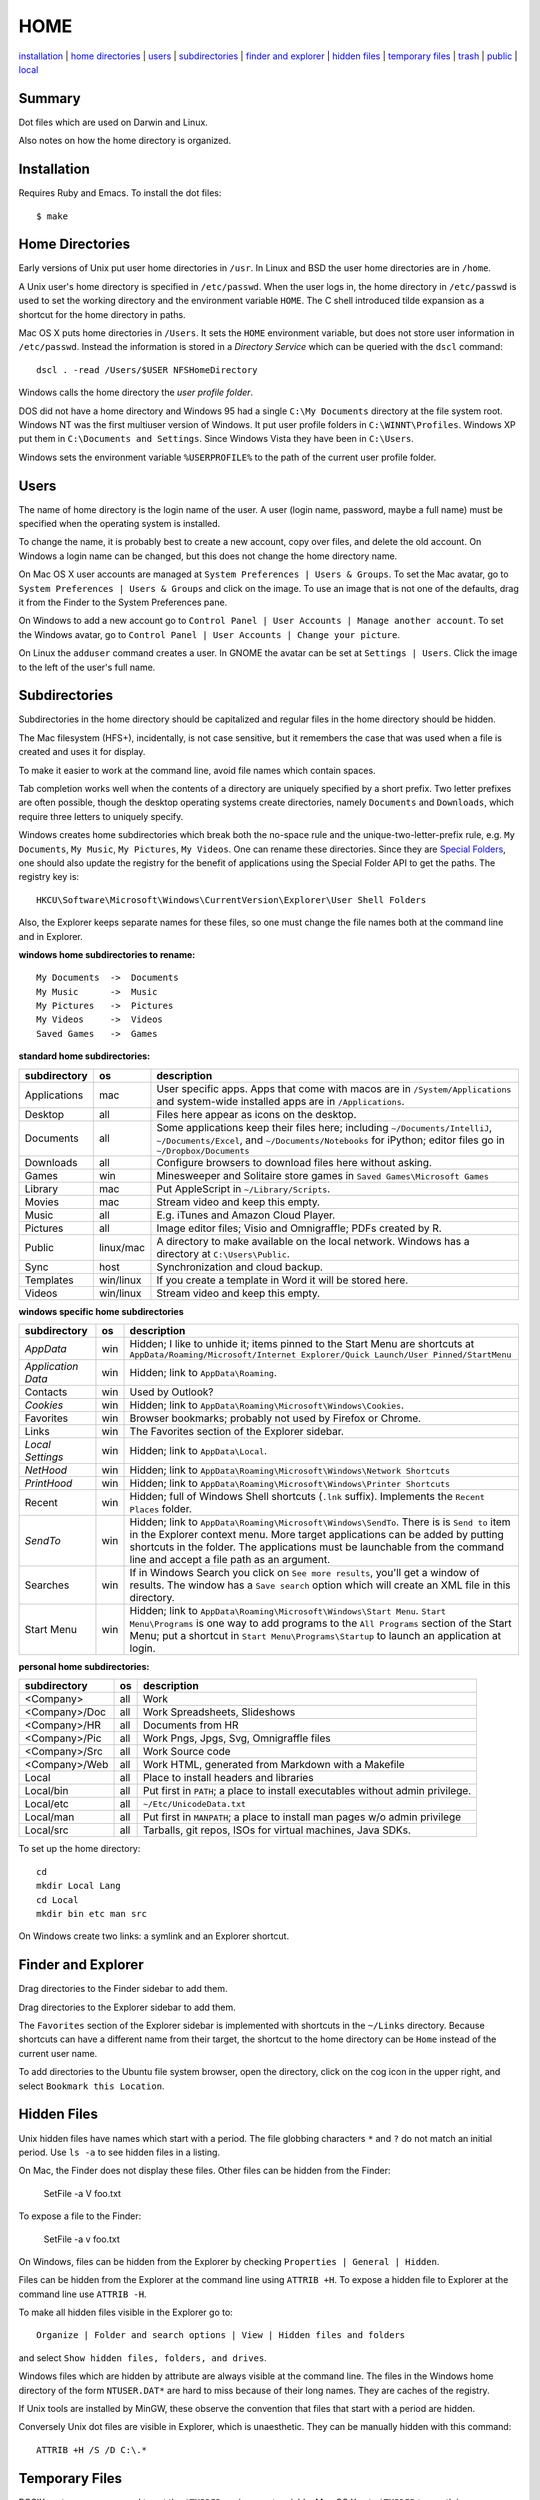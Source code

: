 ----
HOME
----

installation_ | `home directories <#home-directories>`_ | users_ | subdirectories_ | `finder and explorer <#finder-and-explorer>`_ | `hidden files <#hidden-files>`_ | `temporary files <#temporary-files>`_ | trash_ | public_ | local_

Summary
-------

Dot files which are used on Darwin and Linux.

Also notes on how the home directory is organized.

Installation
------------

Requires Ruby and Emacs.  To install the dot files:

::

    $ make

Home Directories
----------------

Early versions of Unix put user home directories in ``/usr``.  In Linux and BSD the user home directories are in ``/home``.

A Unix user's home directory is specified in ``/etc/passwd``. When the user logs in, the home directory in ``/etc/passwd`` is used to set the working directory and the environment variable ``HOME``. The C shell introduced tilde expansion as a shortcut for the home directory in paths.

Mac OS X puts home directories in ``/Users``. It sets the ``HOME`` environment variable, but does not store user information in ``/etc/passwd``. Instead the information is stored in a *Directory Service* which can be queried with the ``dscl`` command:

::

    dscl . -read /Users/$USER NFSHomeDirectory

Windows calls the home directory the *user profile folder*.

DOS did not have a home directory and Windows 95 had a single ``C:\My Documents`` directory at the file system root.  Windows NT was the first multiuser version of Windows. It put user profile folders in ``C:\WINNT\Profiles``. Windows XP put them in ``C:\Documents and Settings``.  Since Windows Vista they have been in ``C:\Users``.

Windows sets the environment variable ``%USERPROFILE%`` to the path of the current user profile folder.

Users
-----

The name of home directory is the login name of the user.  A user (login name, password, maybe a full name) must be specified when the operating system is installed.

To change the name, it is probably best to create a new account, copy over files, and delete the old account.  On Windows a login name can be changed, but this does not change the home directory name.

On Mac OS X user accounts are managed at ``System Preferences | Users & Groups``.  To set the Mac avatar, go to ``System Preferences | Users & Groups`` and click on the image.  To use an image that is not one of the defaults, drag it from the Finder to the System Preferences pane.

On Windows to add a new account go to ``Control Panel | User Accounts | Manage another account``.  To set the Windows avatar, go to ``Control Panel | User Accounts | Change your picture``.

On Linux the ``adduser`` command creates a user.  In GNOME the avatar can be set at ``Settings | Users``.  Click the image to the left of the user's full name.

Subdirectories
--------------

Subdirectories in the home directory should be capitalized and regular files in the home directory should be hidden.

The Mac filesystem (HFS+), incidentally, is not case sensitive, but it remembers the case that was used when a file is created and uses it for display.

To make it easier to work at the command line, avoid file names which contain spaces.

Tab completion works well when the contents of a directory are uniquely specified by a short prefix.  Two letter prefixes are often possible, though the desktop operating systems create directories, namely ``Documents`` and ``Downloads``, which require three letters to uniquely specify.

Windows creates home subdirectories which break both the no-space rule and the unique-two-letter-prefix rule, e.g. ``My Documents``, ``My Music``, ``My Pictures``, ``My Videos``.  One can rename these directories.  Since they are `Special Folders <http://en.wikipedia.org/wiki/Special_folder>`_, one should also update the registry for the benefit of applications using the Special Folder API to get the paths.  The registry key is:

::

    HKCU\Software\Microsoft\Windows\CurrentVersion\Explorer\User Shell Folders

Also, the Explorer keeps separate names for these files, so one must change the file names both at the command line and in Explorer.

**windows home subdirectories to rename:**

::

    My Documents  ->  Documents
    My Music      ->  Music
    My Pictures   ->  Pictures
    My Videos     ->  Videos
    Saved Games   ->  Games

**standard home subdirectories:**

==================  =========  ==================================================================================
subdirectory        os         description
==================  =========  ==================================================================================
Applications        mac        User specific apps. Apps that come with macos are in ``/System/Applications`` and
                               system-wide installed apps are in ``/Applications``.
Desktop             all        Files here appear as icons on the desktop.
Documents           all        Some applications keep their files here; including ``~/Documents/IntelliJ``,
                               ``~/Documents/Excel``, and ``~/Documents/Notebooks`` for iPython;
                               editor files go in ``~/Dropbox/Documents``
Downloads           all        Configure browsers to download files here without asking.
Games               win        Minesweeper and Solitaire store games in ``Saved Games\Microsoft Games``
Library             mac        Put AppleScript in ``~/Library/Scripts``.
Movies              mac        Stream video and keep this empty.
Music               all        E.g. iTunes and Amazon Cloud Player.
Pictures            all        Image editor files; Visio and Omnigraffle; PDFs created by R.
Public              linux/mac  A directory to make available on the local network.
                               Windows has a directory at ``C:\Users\Public``.
Sync                host       Synchronization and cloud backup.
Templates           win/linux  If you create a template in Word it will be stored here.
Videos              win/linux  Stream video and keep this empty.
==================  =========  ==================================================================================

**windows specific home subdirectories**

==================  =========  ==================================================================================
subdirectory        os         description
==================  =========  ==================================================================================
*AppData*           win        Hidden; I like to unhide it; items pinned to the Start Menu are shortcuts at
                               ``AppData/Roaming/Microsoft/Internet Explorer/Quick Launch/User Pinned/StartMenu``
*Application Data*  win        Hidden; link to ``AppData\Roaming``.
Contacts            win        Used by Outlook?
*Cookies*           win        Hidden; link to ``AppData\Roaming\Microsoft\Windows\Cookies``.
Favorites           win        Browser bookmarks; probably not used by Firefox or Chrome.
Links               win        The Favorites section of the Explorer sidebar.
*Local Settings*    win        Hidden; link to ``AppData\Local``.
*NetHood*           win        Hidden; link to ``AppData\Roaming\Microsoft\Windows\Network Shortcuts``
*PrintHood*         win        Hidden; link to ``AppData\Roaming\Microsoft\Windows\Printer Shortcuts``
Recent              win        Hidden; full of Windows Shell shortcuts (``.lnk`` suffix).  Implements
                               the ``Recent Places`` folder.
*SendTo*            win        Hidden; link to ``AppData\Roaming\Microsoft\Windows\SendTo``.
                               There is is ``Send to`` item in the Explorer context menu.  More target
                               applications can be added by putting shortcuts in the folder.  The applications
                               must be launchable from the command line and accept a file path as an argument.
Searches            win        If in Windows Search you click on ``See more results``, you'll get a window
                               of results.  The window has a ``Save search`` option which will create an XML
                               file in this directory.
Start Menu          win        Hidden; link to ``AppData\Roaming\Microsoft\Windows\Start Menu``.
                               ``Start Menu\Programs`` is one way to add programs to the
                               ``All Programs`` section of the Start Menu; put a shortcut in
                               ``Start Menu\Programs\Startup``
                               to launch an application at login.
==================  =========  ==================================================================================


**personal home subdirectories:**

=================  =========  =================================================================================
subdirectory       os         description
=================  =========  =================================================================================
<Company>          all        Work
<Company>/Doc      all        Work Spreadsheets, Slideshows
<Company>/HR       all        Documents from HR
<Company>/Pic      all        Work Pngs, Jpgs, Svg, Omnigraffle files
<Company>/Src      all        Work Source code
<Company>/Web      all        Work HTML, generated from Markdown with a Makefile
Local              all        Place to install headers and libraries
Local/bin          all        Put first in ``PATH``; a place to install executables without admin privilege.
Local/etc          all        ``~/Etc/UnicodeData.txt``
Local/man          all        Put first in ``MANPATH``; a place to install man pages w/o admin privilege
Local/src          all        Tarballs, git repos, ISOs for virtual machines, Java SDKs.
=================  =========  =================================================================================

To set up the home directory:

::

    cd
    mkdir Local Lang
    cd Local
    mkdir bin etc man src

On Windows create two links: a symlink and an Explorer shortcut.

Finder and Explorer
-------------------

Drag directories to the Finder sidebar to add them.

Drag directories to the Explorer sidebar to add them.

The ``Favorites`` section of the Explorer sidebar is implemented with shortcuts in the ``~/Links`` directory.   Because shortcuts can have a different name from their target, the shortcut to the home directory can be ``Home`` instead of the current user name.

To add directories to the Ubuntu file system browser, open the directory, click on the cog icon in the upper right, and select ``Bookmark this Location``.

Hidden Files
------------

Unix hidden files have names which start with a period.  The file globbing characters ``*`` and ``?`` do not match an initial period.  Use ``ls -a`` to see hidden files in a listing.

On Mac, the Finder does not display these files.  Other files can be hidden from the Finder:

    SetFile -a V foo.txt

To expose a file to the Finder:

    SetFile -a v foo.txt

On Windows, files can be hidden from the Explorer by checking ``Properties | General | Hidden``.

Files can be hidden from the Explorer at the command line using ``ATTRIB +H``.  To expose a hidden file to Explorer at the command line use ``ATTRIB -H``.

To make all hidden files visible in the Explorer go to:

::

    Organize | Folder and search options | View | Hidden files and folders

and select ``Show hidden files, folders, and drives``.

Windows files which are hidden by attribute are always visible at the command line.  The files in the Windows home directory of the form ``NTUSER.DAT*`` are hard to miss because of their long names.  They are caches of the registry.

If Unix tools are installed by MinGW, these observe the convention that files that start with a period are hidden.

Conversely Unix dot files are visible in Explorer, which is unaesthetic.  They can be manually hidden with this command:

::

    ATTRIB +H /S /D C:\.*


Temporary Files
---------------

POSIX systems are supposed to set the ``$TMPDIR`` environment variable.  Mac OS X sets ``$TMPDIR`` to a path in ``/var/folders``.  Mac OS X checks for and deletes files that are older than 3 days in ``/tmp`` on a daily schedule.  See ``/etc/periodic/daily/110.clean-tmps`` and ``/etc/defaults/periodic.conf``.  Older files may survive because of open file handles.  *How are files in /var/folders cleaned up?*

Linux does not set ``$TMPDIR`` in my experience.  The `Filesystem Hierarchy Standard <http://www.pathname.com/fhs/pub/fhs-2.3.html>`_ guarantees that ``/tmp`` will exist, howver.  Ubuntu is usually configured to empty ``/tmp`` on boot.  See ``/etc/init/mounted-tmp.conf``.

Windows sets the ``%TEMP%`` environment variable to the location of the temporary file directory.  Windows never cleans out this directory.

Trash
-----

The Mac OS X Trash folder is ``~/.Trash``.  Files are sent to the Mac OS X trash by selecting them in the Finder and typing ``⌘Delete``.  When the Finder is active, ``⇧⌘Delete`` empties the Trash. As of Catalina (10.15) you must grant Terminal.app access in ``System Preferences... | Security & Privacy | Full Disk Access`` to access ``./Trash`` from the command line.

The Ubuntu Trash folder is ``~/.local/share/Trash``.  It is not created until something is moved to the trash using Nautilus.

The Windows Recycle Bin is at ``C:\$Recycle.Bin``.  Actually, each NTFS file system has a Recycle Bin.  The Recycle Bin on the Desktop is a union.

Files are sent to the Recyle Bin by right clicking in the Explorer and selecting ``Delete`` or selecting the file and pressing the delete key (fn delete in Bootcamp).  Right click the Recycle Bin in Explorer to empty it.

Command line tools such as ``rm`` and ``del`` on all operating systems remove files without putting them in the Trash directory or Recycle Bin folder.

Public
------

On Mac OS X to expose a directory on the local network, go to:

::

    System Preferences | Sharing | File Sharing

This is good enough for sharing with Macs.  There is an option for enabling SMB so that Windows can access the directory, but it requires storing the Windows account password on the Mac.

The name of a Mac is generated from the initial account.  It can be changed at ``System Preferences... | Sharing``.  Macs use fully qualified DNS names of the form ``<MAC-NAME>.local``.  Such a DNS name is only visible if both computers are on the same network.  Lookups are performed by broadcasting.  Each machine is the DNS server for its own name.


Windows has a directory at ``C:\Users\Public`` which can be made public.  Navigate to it in the Explorer and select ``Share with | Advanced sharing settings | Public`` to get a list of checkboxes.  If the choices are permissive enough, a Mac will on the local network will automatically detect and be able to access the files.  I believe other parts of the file system on a Windows machine can also be made public.

Windows requests a computer name during installation.  It can be changed later at 

::

    Control Panel | System | Computer name, domain, and workgroup settings

Local
-----

The ``~/Local`` directory is an aid when building source code without root privilege.  If the source code depends on headers and libraries that aren't installed, download them, build them, and install them in ``~/Local``. 

To make ``autoconf`` aware of ``~/Local``, create the file ``${HOME}/Local/shared/config.site`` with these contents::

    CPPFLAGS=-I$HOME/Local/include
    LDFLAGS=-L$HOME/Local/lib

Then configure the source code with::

    ./configure --prefix=$HOME/Local

To use locally installed command-line tools and man pages::

    export PATH=~/Local/bin:$PATH
    export MANPATH=~/Local/man:$(MANPATH= manpath)

